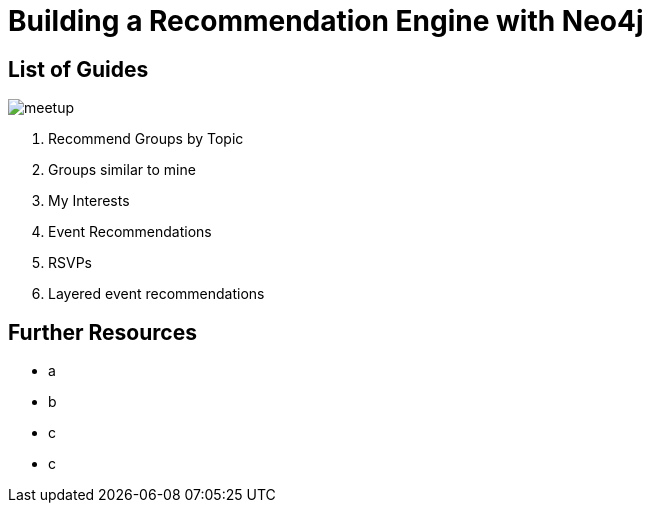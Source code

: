 = Building a Recommendation Engine with Neo4j


== List of Guides

image::{img}/meetup.png[float=right]

. pass:a[<a play-topic='{guides}/01_similar_groups_by_topic.html'>Recommend Groups by Topic</a>]
. pass:a[<a play-topic='{guides}/02_my_similar_groups.html'>Groups similar to mine</a>]
. pass:a[<a play-topic='{guides}/03_my_interests.html'>My Interests</a>]
. pass:a[<a play-topic='{guides}/04_events.html'>Event Recommendations</a>]
ifdef::env-training[]
. pass:a[<a play-topic='{guides}/05_venues.html'>Venues</a>]
endif::env-training[]
. pass:a[<a play-topic='{guides}/06_rsvps.html'>RSVPs</a>]
ifdef::env-training[]
. pass:a[<a play-topic='{guides}/07_procedures.html'>Using Neo4j Procedures for Recommendations</a>]
endif::env-training[]
. pass:a[<a play-topic='{guides}/08_scoring.html'>Layered event recommendations</a>]
ifdef::env-training[]
//. pass:a[<a play-topic='{guides}/09_free_for_all.html'>Free for all</a>]
endif::env-training[]

== Further Resources

* a
* b
* c
* c

